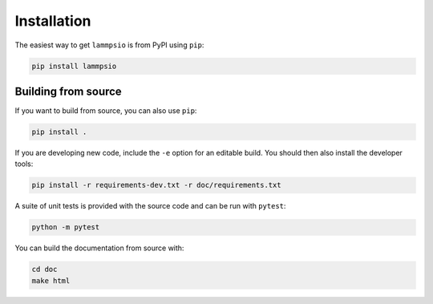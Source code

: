============
Installation
============

The easiest way to get ``lammpsio`` is from PyPI using ``pip``:

.. code:: bash

    pip install lammpsio


Building from source
====================

If you want to build from source, you can also use ``pip``:

.. code:: bash

    pip install .

If you are developing new code, include the ``-e`` option for an editable build.
You should then also install the developer tools:

.. code:: bash

    pip install -r requirements-dev.txt -r doc/requirements.txt

A suite of unit tests is provided with the source code and can be run with
``pytest``:

.. code:: bash

    python -m pytest

You can build the documentation from source with:

.. code:: bash

    cd doc
    make html
